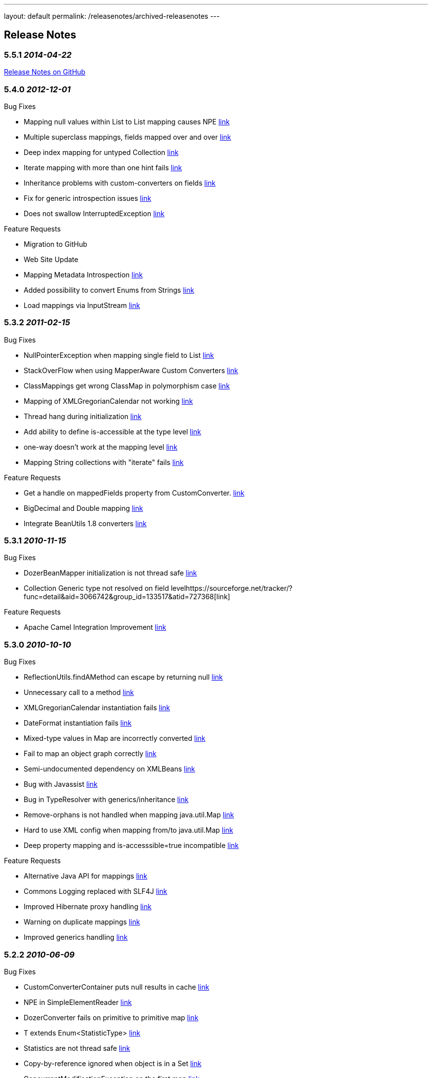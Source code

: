 ---
layout: default
permalink: /releasenotes/archived-releasenotes
---

== Release Notes
=== 5.5.1 _2014-04-22_
https://github.com/DozerMapper/dozer/issues?milestone=3&state=closed[Release
Notes on GitHub]

=== 5.4.0 _2012-12-01_
Bug Fixes

* Mapping null values within List to List mapping causes NPE
https://sourceforge.net/tracker/?func=detail&aid=3409577&group_id=133517&atid=727368[link]
* Multiple superclass mappings, fields mapped over and over
https://sourceforge.net/tracker/?func=detail&aid=3385226&group_id=133517&atid=727368[link]
* Deep index mapping for untyped Collection
https://sourceforge.net/tracker/?func=detail&aid=3200805&group_id=133517&atid=727368[link]
* Iterate mapping with more than one hint fails
https://sourceforge.net/tracker/?func=detail&aid=3008059&group_id=133517&atid=727368[link]
* Inheritance problems with custom-converters on fields
https://sourceforge.net/tracker/?func=detail&aid=1953410&group_id=133517&atid=727368[link]
* Fix for generic introspection issues
https://github.com/DozerMapper/dozer/pull/4[link]
* Does not swallow InterruptedException
https://github.com/DozerMapper/dozer/pull/17[link]

Feature Requests

* Migration to GitHub
* Web Site Update
* Mapping Metadata Introspection
https://sourceforge.net/tracker/?func=detail&aid=3420968&group_id=133517&atid=727371[link]
* Added possibility to convert Enums from Strings
https://github.com/DozerMapper/dozer/pull/14[link]
* Load mappings via InputStream
https://github.com/DozerMapper/dozer/pull/2[link]

=== 5.3.2 _2011-02-15_
Bug Fixes

* NullPointerException when mapping single field to List
https://sourceforge.net/tracker/?func=detail&aid=3157966&group_id=133517&atid=727368[link]
* StackOverFlow when using MapperAware Custom Converters
https://sourceforge.net/tracker/?func=detail&aid=3151273&group_id=133517&atid=727368[link]
* ClassMappings get wrong ClassMap in polymorphism case
https://sourceforge.net/tracker/?func=detail&aid=3136650&group_id=133517&atid=727368[link]
* Mapping of XMLGregorianCalendar not working
https://sourceforge.net/tracker/?func=detail&aid=3134335&group_id=133517&atid=727368[link]
* Thread hang during initialization
https://sourceforge.net/tracker/?func=detail&aid=3134120&group_id=133517&atid=727368[link]
* Add ability to define is-accessible at the type level
https://sourceforge.net/tracker/?func=detail&aid=3124339&group_id=133517&atid=727368[link]
* one-way doesn't work at the mapping level
https://sourceforge.net/tracker/?func=detail&aid=3097462&group_id=133517&atid=727368[link]
* Mapping String collections with "iterate" fails
https://sourceforge.net/tracker/?func=detail&aid=2856035&group_id=133517&atid=727368[link]

Feature Requests

* Get a handle on mappedFields property from CustomConverter.
https://sourceforge.net/tracker/?func=detail&aid=3017589&group_id=133517&atid=727371[link]
* BigDecimal and Double mapping
https://sourceforge.net/tracker/?func=detail&aid=2848458&group_id=133517&atid=727371[link]
* Integrate BeanUtils 1.8 converters
https://sourceforge.net/tracker/?func=detail&aid=2476388&group_id=133517&atid=727371[link]

=== 5.3.1 _2010-11-15_
Bug Fixes

* DozerBeanMapper initialization is not thread safe
https://sourceforge.net/tracker/?func=detail&aid=3102050&group_id=133517&atid=727368[link]
* Collection Generic type not resolved on field
levelhttps://sourceforge.net/tracker/?func=detail&aid=3066742&group_id=133517&atid=727368[link]

Feature Requests

* Apache Camel Integration Improvement
https://sourceforge.net/tracker/?func=detail&aid=3022810&group_id=133517&atid=727371[link]

=== 5.3.0 _2010-10-10_
Bug Fixes

* ReflectionUtils.findAMethod can escape by returning null
https://sourceforge.net/tracker/?func=detail&aid=3084022&group_id=133517&atid=727368[link]
* Unnecessary call to a method
https://sourceforge.net/tracker/?func=detail&aid=3061167&group_id=133517&atid=727368[link]
* XMLGregorianCalendar instantiation fails
https://sourceforge.net/tracker/?func=detail&aid=3058383&group_id=133517&atid=727368[link]
* DateFormat instantiation fails
https://sourceforge.net/tracker/?func=detail&aid=3058382&group_id=133517&atid=727368[link]
* Mixed-type values in Map are incorrectly converted
https://sourceforge.net/tracker/?func=detail&aid=3057599&group_id=133517&atid=727368[link]
* Fail to map an object graph correctly
https://sourceforge.net/tracker/?func=detail&aid=3034762&group_id=133517&atid=727368[link]
* Semi-undocumented dependency on XMLBeans
https://sourceforge.net/tracker/?func=detail&aid=3023846&group_id=133517&atid=727368[link]
* Bug with Javassist
https://sourceforge.net/tracker/?func=detail&aid=2927310&group_id=133517&atid=727368[link]
* Bug in TypeResolver with generics/inheritance
https://sourceforge.net/tracker/?func=detail&aid=2919659&group_id=133517&atid=727368[link]
* Remove-orphans is not handled when mapping java.util.Map
https://sourceforge.net/tracker/?func=detail&aid=2788366&group_id=133517&atid=727368[link]
* Hard to use XML config when mapping from/to java.util.Map
https://sourceforge.net/tracker/?func=detail&aid=2725143&group_id=133517&atid=727368[link]
* Deep property mapping and is-accesssible=true incompatible
https://sourceforge.net/tracker/?func=detail&aid=1824642&group_id=133517&atid=727368[link]

Feature Requests

* Alternative Java API for mappings
https://sourceforge.net/tracker/?func=detail&aid=2346187&group_id=133517&atid=727371[link]
* Commons Logging replaced with SLF4J
https://sourceforge.net/tracker/?func=detail&aid=2986747&group_id=133517&atid=727371[link]
* Improved Hibernate proxy handling
https://sourceforge.net/tracker/?func=detail&aid=2993122&group_id=133517&atid=727370[link]
* Warning on duplicate mappings
https://sourceforge.net/tracker/?func=detail&aid=2931921&group_id=133517&atid=727371[link]
* Improved generics handling
https://sourceforge.net/tracker/?func=detail&aid=3065767&group_id=133517&atid=727371[link]

=== 5.2.2 _2010-06-09_
Bug Fixes

* CustomConverterContainer puts null results in cache
https://sourceforge.net/tracker/?func=detail&aid=3007936&group_id=133517&atid=727368[link]
* NPE in SimpleElementReader
https://sourceforge.net/tracker/?func=detail&aid=2999293&group_id=133517&atid=727368[link]
* DozerConverter fails on primitive to primitive map
https://sourceforge.net/tracker/?func=detail&aid=2990408&group_id=133517&atid=727368[link]
* T extends Enum<StatisticType>
https://sourceforge.net/tracker/?func=detail&aid=2988471&group_id=133517&atid=727368[link]
* Statistics are not thread safe
https://sourceforge.net/tracker/?func=detail&aid=2988467&group_id=133517&atid=727368[link]
* Copy-by-reference ignored when object is in a Set
https://sourceforge.net/tracker/?func=detail&aid=2967290&group_id=133517&atid=727368[link]
* ConcurrentModificationException on the first map
https://sourceforge.net/tracker/?func=detail&aid=2928288&group_id=133517&atid=727368[link]
* Mapping primitive List -> primitive array does not work
https://sourceforge.net/tracker/?func=detail&aid=2721816&group_id=133517&atid=727368[link]

Feature Requests

* Allow static createMethod on any class
https://sourceforge.net/tracker/?func=detail&aid=3006592&group_id=133517&atid=727371[link]
* Improve debug logging
https://sourceforge.net/tracker/?func=detail&aid=2999898&group_id=133517&atid=727371[link]

=== 5.2.1 _2010-04-28_
Bug Fixes

* Forgotten Custom Converter Parameter in Map-backed Mappings
https://sourceforge.net/tracker/?func=detail&aid=2877098&group_id=133517&atid=727368[link]
* DozerConverter does not Check for Runtime Types Properly
https://sourceforge.net/tracker/?func=detail&aid=2919389&group_id=133517&atid=727368[link]
* Support for XMLGregorianCalendar
https://sourceforge.net/tracker/?func=detail&aid=2954264&group_id=133517&atid=727368[link]
* Support of Map implementations other than HashMap
https://sourceforge.net/tracker/?func=detail&aid=2968415&group_id=133517&atid=727368[link]

Feature Requests

* Dozer OSGi Bundle
https://sourceforge.net/tracker/?func=detail&aid=2940487&group_id=133517&atid=727370[link]
* Expression Language Support (javax.el)
https://sourceforge.net/tracker/?func=detail&aid=2986748&group_id=133517&atid=727371[link]
* Drop Dependency on Apache Commons Collections
https://sourceforge.net/tracker/?func=detail&aid=2983057&group_id=133517&atid=727371[link]

=== 5.2.0 _2010-01-24_
Bug Fixes

* Failing Top Level Mapping (this -> this)
http://sourceforge.net/tracker/?func=detail&aid=2932928&group_id=133517&atid=727368[link]
* NPE on Missing Getter
http://sourceforge.net/tracker/?func=detail&aid=2910273&group_id=133517&atid=727368[link]
* Exception Message Imrovement
http://sourceforge.net/tracker/?func=detail&aid=2890589&group_id=133517&atid=727368[link]
* Iterate Mapping does not Check Previously Mapped Objects
http://sourceforge.net/tracker/?func=detail&aid=2887597&group_id=133517&atid=727368[link]
* Stack Overflow on Recursive Object Graphs
http://sourceforge.net/tracker/?func=detail&aid=2887595&group_id=133517&atid=727368[link]
* Race Condition in Statistics Area
http://sourceforge.net/tracker/?func=detail&aid=2883609&group_id=133517&atid=727368[link]
* Date to Calendar Convertation
http://sourceforge.net/tracker/?func=detail&aid=2855016&group_id=133517&atid=727368[link]
* Stored References to Generated Classes
http://sourceforge.net/tracker/?func=detail&aid=2848457&group_id=133517&atid=727368[link]
* Fail on null Value in Set
http://sourceforge.net/tracker/?func=detail&aid=2840191&group_id=133517&atid=727368[link]
* Exception on Mapping of XMLGregorianCalendar
http://sourceforge.net/tracker/?func=detail&aid=2826468&group_id=133517&atid=727368[link]
* Non-Standard getter/setter names and deep-mapping issue
http://sourceforge.net/tracker/?func=detail&aid=2786647&group_id=133517&atid=727368[link]
* Fix for null Element in Array
http://sourceforge.net/tracker/?func=detail&aid=2488735&group_id=133517&atid=727368[link]

Feature Requests

* Support for Spring Resources
http://sourceforge.net/tracker/index.php?func=detail&aid=2537358&group_id=133517&atid=727371[link]
* Support for Collections without Setters
http://sourceforge.net/tracker/index.php?func=detail&aid=2812002&group_id=133517&atid=727371[link]
* Custom Converter with Injected Mapper
http://sourceforge.net/tracker/index.php?func=detail&aid=2831863&group_id=133517&atid=727371[link]

=== 5.1 _2009-08-25_
Bug Fixes

* JAXBBeanFactory can not create bean for nested type
http://sourceforge.net/tracker/?func=detail&aid=1661389&group_id=133517&atid=727368[link]
* Mapping definition of super interface is ignored
http://sourceforge.net/tracker/?func=detail&aid=2556896&group_id=133517&atid=727368[link]
* Inheritance mapping with proxy object
http://sourceforge.net/tracker/?func=detail&aid=2819255&group_id=133517&atid=727368[link]
* Processing Map with Null entry fails
http://sourceforge.net/tracker/?func=detail&aid=2800476&group_id=133517&atid=727368[link]
* Date Format is not used for collection elements
http://sourceforge.net/tracker/?func=detail&aid=2793919&group_id=133517&atid=727368[link]
* Memory Leak on Web Container reload when using JMX Beans
http://sourceforge.net/tracker/?func=detail&aid=2780613&group_id=133517&atid=727368[link]
* Hints does not work for inherited classes
http://sourceforge.net/tracker/?func=detail&aid=2714863&group_id=133517&atid=727368[link]
* Null values are not copied to destination Map
http://sourceforge.net/tracker/?func=detail&aid=2569088&group_id=133517&atid=727368[link]
* Map with List entries is mapped incorrectly
http://sourceforge.net/tracker/?func=detail&aid=2724920&group_id=133517&atid=727368[link]
* NPE when missing one of the class names in mapping definition
http://sourceforge.net/tracker/?func=detail&aid=2750813&group_id=133517&atid=727368[link]

Feature Requests

* Support for Generic return types
http://sourceforge.net/tracker/index.php?func=detail&aid=2667908&group_id=133517&atid=727371[link]
* Generics in Custom Converter API
http://sourceforge.net/tracker/index.php?func=detail&aid=2569541&group_id=133517&atid=727371[link]
* Support for custom proxy resolver
http://sourceforge.net/tracker/index.php?func=detail&aid=2624921&group_id=133517&atid=727371[link]
* Support for custom class loaders
http://sourceforge.net/tracker/?func=detail&aid=2792720&group_id=133517&atid=727368[link]

=== 5.0 _2009-03-03_
Migration Guide

[cols=",,",options="header",]
|=======================================================================
|Change Description |New - Dozer 5.0 |Old - Dozer 4.4.1
|Increased minimum JDK requirements |Requires JDK 1.5+ |Required JDK
1.4+

|Repackaged Dozer classes |org.dozer |net.sf.dozer.util.mapping

|Maven group id |net.sf.dozer |net.sf.dozer

|Added Generics to public api |A dest = mapper.map(b, A.class) |A dest =
(A) mapper.map(b, A.class)

|Switched to XSD instead of DTD |beanmapping.xsd |dozerbeanmapping.dtd

|Renamed some public Interfaces |BeanFactory |BeanFactoryIF

| |CustomFieldMapper |CustomFieldMapperIF

| |Mapper |MapperIF

|Repackaged some public Interfaces |org.dozer.CustomConverter
|net.sf.dozer.util.mapping.converters.CustomConverter

| |org.dozer.ConfigurableCustomConverter
|net.sf.dozer.util.mapping.converters.ConfigurableCustomConverter

| |org.dozer.DozerEventListener
|net.sf.dozer.util.mapping.event.DozerEventListener

|Upgraded 3rd party dependencies |commons-collections 3.2.1
|commons-collections 3.1

| |commons-beanutils 1.8.0 |commons-beanutils 1.7.0

| |commons-lang 2.4 |commons-lang 2.2

| |commons-logging 1.1.1 |commons-logging 1.0.3

| |junit 4.5 |junit 3.8
|=======================================================================

 +

Bug Fixes and Patches

* DozerResolver should resolve the DTD using class classLoader
http://sourceforge.net/tracker/index.php?func=detail&aid=2605660&group_id=133517&atid=727368[link]
* Inheritance + Map-Id
http://sourceforge.net/tracker/index.php?func=detail&aid=2589532&group_id=133517&atid=727368[link]
* Exclude test classes from the dist jar
http://sourceforge.net/tracker/index.php?func=detail&aid=2587665&group_id=133517&atid=727368[link]
* Timestamp mapping broken
http://sourceforge.net/tracker/index.php?func=detail&aid=2545113&group_id=133517&atid=727368[link]
* Map method lookup
http://sourceforge.net/tracker/index.php?func=detail&aid=2542694&group_id=133517&atid=727368[link]
* DozerBeanMapper doesn't resolve graphs properly
http://sourceforge.net/tracker/index.php?func=detail&aid=1920762&group_id=133517&atid=727368[link]
* Bug using MapIds
http://sourceforge.net/tracker/index.php?func=detail&aid=2592492&group_id=133517&atid=727370[link]
* Bug with MapIds using Hints
http://sourceforge.net/tracker/index.php?func=detail&aid=2592785&group_id=133517&atid=727370[link]

Feature Requests

* Change maven group id
http://sourceforge.net/tracker/index.php?func=detail&aid=2476391&group_id=133517&atid=727371[link]
* Repackage dozer classes
http://sourceforge.net/tracker/index.php?func=detail&aid=2398325&group_id=133517&atid=727371[link]
* Add Generics to public Mapper interface
http://sourceforge.net/tracker/index.php?func=detail&aid=2629164&group_id=133517&atid=727371[link]
* Upgrade to JUnit 4
http://sourceforge.net/tracker/index.php?func=detail&aid=2432382&group_id=133517&atid=727371[link]
* Upgrade 3rd party dependencies
http://sourceforge.net/tracker/index.php?func=detail&aid=2423000&group_id=133517&atid=727371[link]
* Switch to XSD instead of DTD
http://sourceforge.net/tracker/index.php?func=detail&aid=2207505&group_id=133517&atid=727371[link]
* Migrate to JDK 5
http://sourceforge.net/tracker/index.php?func=detail&aid=2338450&group_id=133517&atid=727371[link]
* Rename some public interfaces
http://sourceforge.net/tracker/index.php?func=detail&aid=2629165&group_id=133517&atid=727371[link]

=== 4.4.1 _2009-01-31_
Bug Fixes

* Using ContextClassLoader to load classes
http://sourceforge.net/tracker/index.php?func=detail&aid=2487499&group_id=133517&atid=727368[link]

=== 4.4 _2008-12-27_
Bug Fixes and Patches

* Global Configuration is Ignored
http://sourceforge.net/tracker/index.php?func=detail&aid=1982256&group_id=133517&atid=727368[link]
* Throw exception if more than one global configuration found
http://sourceforge.net/tracker/index.php?func=detail&aid=2398621&group_id=133517&atid=727368[link]
* Problem loading Dozer bean mapper from Spring
http://sourceforge.net/tracker/index.php?func=detail&aid=1921248&group_id=133517&atid=727368[link]
* Error in loading mapping files located in jar file
http://sourceforge.net/tracker/index.php?func=detail&aid=2130213&group_id=133517&atid=727368[link]
* NullPointerException
http://sourceforge.net/tracker/index.php?func=detail&aid=1828693&group_id=133517&atid=727368[link]
* Problem with Java 1.5 enum and inheritance
http://sourceforge.net/tracker/index.php?func=detail&aid=1806780&group_id=133517&atid=727368[link]
* Deep Index Custom Converter Problem
http://sourceforge.net/tracker/index.php?func=detail&aid=1845706&group_id=133517&atid=727368[link]
* Bug fix not indexed properties (List - Vector)
http://sourceforge.net/tracker/index.php?func=detail&aid=2218433&group_id=133517&atid=727370[link]
* Deep index patch
http://sourceforge.net/tracker/index.php?func=detail&aid=2061942&group_id=133517&atid=727370[link]
* Collection deep index issue
http://sourceforge.net/tracker/index.php?func=detail&aid=1803172&group_id=133517&atid=727368[link]
* Deep Mapping with custom setter method does not work when default
setter exists
http://sourceforge.net/tracker/index.php?func=detail&aid=2459076&group_id=133517&atid=727368[link]
* Improve an exception message
http://sourceforge.net/tracker/index.php?func=detail&aid=2458137&group_id=133517&atid=727368[link]

Feature Requests

* Reorganize test mapping and config files in src tree
http://sourceforge.net/tracker/index.php?func=detail&aid=2398049&group_id=133517&atid=727371[link]

=== 4.3 _2008-12-03_
Bug Fixes

* Class hierarchies are not mapped in descending order
http://sourceforge.net/tracker/index.php?func=detail&aid=2290928&group_id=133517&atid=727368[link]
* Map-backed properties are not copied using deep mapping
http://sourceforge.net/tracker/index.php?func=detail&aid=2133584&group_id=133517&atid=727368[link]
* Mapping with remove-orphans changes the mapped list order
http://sourceforge.net/tracker/index.php?func=detail&aid=2057899&group_id=133517&atid=727368[link]
* Mapping with remove-orphans should call remove() on the list
http://sourceforge.net/tracker/index.php?func=detail&aid=2048382&group_id=133517&atid=727368[link]
* Bug in ReflectionUtils.getInterfacePropertyDescriptors()
http://sourceforge.net/tracker/index.php?func=detail&aid=2013632&group_id=133517&atid=727368[link]
* Classloading approach is not recommended
http://sourceforge.net/tracker/index.php?func=detail&aid=1944959&group_id=133517&atid=727368[link]
* NullPointerException when mapping a map
http://sourceforge.net/tracker/index.php?func=detail&aid=1884714&group_id=133517&atid=727368[link]
* Subclasses are not recognized
http://sourceforge.net/tracker/index.php?func=detail&aid=1865945&group_id=133517&atid=727368[link]
* Mapping with parent-child relation does not work
http://sourceforge.net/tracker/index.php?func=detail&aid=1865775&group_id=133517&atid=727368[link]
* Missing destination read method throws NPE
http://sourceforge.net/tracker/index.php?func=detail&aid=2038701&group_id=133517&atid=727370[link]
* MappingProcessor does not use hints from DestHintContainer
http://sourceforge.net/tracker/index.php?func=detail&aid=1939196&group_id=133517&atid=727370[link]

Feature Requests

* Backport to commons-collections 3.0
http://sourceforge.net/tracker/index.php?func=detail&aid=2211532&group_id=133517&atid=727371[link]
* Mask in copy-by-reference
http://sourceforge.net/tracker/index.php?func=detail&aid=1708511&group_id=133517&atid=727371[link]
* Support for Javassist proxy objects
http://sourceforge.net/tracker/index.php?func=detail&aid=2020543&group_id=133517&atid=727370[link]
* Config parameter for Custom Converter
http://sourceforge.net/tracker/index.php?func=detail&aid=1933167&group_id=133517&atid=727371[link]
* Fix FindBugs issues
http://sourceforge.net/tracker/index.php?func=detail&aid=2187241&group_id=133517&atid=727371[link]
* Documentation update
http://sourceforge.net/tracker/index.php?func=detail&aid=1968841&group_id=133517&atid=727371[link]

=== 4.2.1 _2008-06-22_
Bug Fixes

* stop-on-errors bug
http://sourceforge.net/tracker/index.php?func=detail&aid=1953945&group_id=133517&atid=727368[1953945]

=== 4.2 _2007-12-16_
Bug Fixes

* Update spring custom converter documentation
http://sourceforge.net/tracker/index.php?func=detail&aid=1841449&group_id=133517&atid=727368[1841449]
* Trim Strings issue with data type conversion
http://sourceforge.net/tracker/index.php?func=detail&aid=1841448&group_id=133517&atid=727368[1841448]
* Orphans not removed from Sets
http://sourceforge.net/tracker/index.php?func=detail&aid=1822421&group_id=133517&atid=727368[1822421]
* TimeZone not copied when mapping Calendar
http://sourceforge.net/tracker/index.php?func=detail&aid=1815199&group_id=133517&atid=727368[1815199]
* Problem when getters and setters are on different interfaces
http://sourceforge.net/tracker/index.php?func=detail&aid=1814758&group_id=133517&atid=727368[1814758]
* Unexpected exception in LogMsgFactory
http://sourceforge.net/tracker/index.php?func=detail&aid=1797808&group_id=133517&atid=727368[1797808]
* Map-backed mapping with map-id
http://sourceforge.net/tracker/index.php?func=detail&aid=1796344&group_id=133517&atid=727368[1796344]
* Custom converter called on null source field
http://sourceforge.net/tracker/index.php?func=detail&aid=1792048&group_id=133517&atid=727368[1792048]
* Patch for determining source field type
http://sourceforge.net/tracker/index.php?func=detail&aid=1823435&group_id=133517&atid=727370[1823435]

=== 4.1 _2007-09-22_
Bug Fixes

* Inheritance issue(s) with proxied data objects
http://sourceforge.net/tracker/index.php?func=detail&aid=1777357&group_id=133517&atid=727368[1777357]
* Array mapping with XMLBeans throws NoSuchMehtod exception
http://sourceforge.net/tracker/index.php?func=detail&aid=1773425&group_id=133517&atid=727368[1773425]
* Mapping Started Event Not firing on mapping
http://sourceforge.net/tracker/index.php?func=detail&aid=1768660&group_id=133517&atid=727368[1768660]
* Inheritance mapping not working correctly - Part Deux
http://sourceforge.net/tracker/index.php?func=detail&aid=1757573&group_id=133517&atid=727368[1757573]
* Test Cases section not diplaying correctly in web site docs
http://sourceforge.net/tracker/index.php?func=detail&aid=1657562&group_id=133517&atid=727368[1657562]

Feature Requests

* Update inheritance mapping doc's
http://sourceforge.net/tracker/index.php?func=detail&aid=1778316&group_id=133517&atid=727371[1778316]
* Repackage functional/e2e tests
http://sourceforge.net/tracker/index.php?func=detail&aid=1777076&group_id=133517&atid=727371[1777076]
* Using multiple instances of CustomConverter
http://sourceforge.net/tracker/index.php?func=detail&aid=1770440&group_id=133517&atid=727371[1770440]
* Dozer vs. XmlBeans generated primitive types
http://sourceforge.net/tracker/index.php?func=detail&aid=1764916&group_id=133517&atid=727371[1764916]
* DozerEvent - sourceObject always null.
http://sourceforge.net/tracker/index.php?func=detail&aid=1762642&group_id=133517&atid=727371[1762642]
* Path to ResourceLoader to accept any URL
http://sourceforge.net/tracker/index.php?func=detail&aid=1757321&group_id=133517&atid=727371[1757321]
* Run existing tests in both unproxied and cglib proxied mode
http://sourceforge.net/tracker/index.php?func=detail&aid=1756584&group_id=133517&atid=727371[1756584]
* Removal of orphans in destination collection
http://sourceforge.net/tracker/index.php?func=detail&aid=1755838&group_id=133517&atid=727371[1755838]
* Allow global configuration of relationship-type
http://sourceforge.net/tracker/index.php?func=detail&aid=1750158&group_id=133517&atid=727371[1750158]

=== 4.0 _2007-07-15_
Bug Fixes

* Field custom converter bug with Map data types
http://sourceforge.net/tracker/index.php?func=detail&aid=1749982&group_id=133517&atid=727368[1749982]
* Prob w/ map-get-method and date-format
http://sourceforge.net/tracker/index.php?func=detail&aid=1733793&group_id=133517&atid=727368[1733793]
* Global custom converters missing in default ClassMap
http://sourceforge.net/tracker/index.php?func=detail&aid=1728385&group_id=133517&atid=727368[1728385]
* Copy Reference mapping instructions ignored for subclasses
http://sourceforge.net/tracker/index.php?func=detail&aid=1728159&group_id=133517&atid=727368[1728159]
* mvn eclipse:eclipse does not get all dependencies
http://sourceforge.net/tracker/index.php?func=detail&aid=1727717&group_id=133517&atid=727368[1727717]
* Prob w/ map-get-method and CustomConverter
http://sourceforge.net/tracker/index.php?func=detail&aid=1724104&group_id=133517&atid=727368[1724104]

Feature Requests

* Misc code cleanup and refactoring
http://sourceforge.net/tracker/index.php?func=detail&aid=1754179&group_id=133517&atid=727371[1754179]
* Refactor/Clean Up Dest Bean Creator
http://sourceforge.net/tracker/index.php?func=detail&aid=1752379&group_id=133517&atid=727371[1752379]
* Mapping deep level field in Indexed structure
http://sourceforge.net/tracker/index.php?func=detail&aid=1752329&group_id=133517&atid=727371[1752329]
* Add map-id to field mapping debug output
http://sourceforge.net/tracker/index.php?func=detail&aid=1750157&group_id=133517&atid=727371[1750157]
* Push mapping value hierarchy down to ClassMap and FieldMap
http://sourceforge.net/tracker/index.php?func=detail&aid=1749805&group_id=133517&atid=727371[1749805]
* Add bidirectional relationship between FieldMap and ClassMap
http://sourceforge.net/tracker/index.php?func=detail&aid=1749804&group_id=133517&atid=727371[1749804]
* Don't expose DozerField and DozerClass objects
http://sourceforge.net/tracker/index.php?func=detail&aid=1749802&group_id=133517&atid=727371[1749802]
* Remove *PRIME* feature from the docs
http://sourceforge.net/tracker/index.php?func=detail&aid=1736864&group_id=133517&atid=727371[1736864]
* Major refactor of Map backed properties
http://sourceforge.net/tracker/index.php?func=detail&aid=1734665&group_id=133517&atid=727371[1734665]
* Repackage ClassMap.java
http://sourceforge.net/tracker/index.php?func=detail&aid=1734228&group_id=133517&atid=727371[1734228]
* Load classes consistently
http://sourceforge.net/tracker/index.php?func=detail&aid=1734163&group_id=133517&atid=727371[1734163]
* Cleanup of internal exception handling
http://sourceforge.net/tracker/index.php?func=detail&aid=1734161&group_id=133517&atid=727371[1734161]
* Add config support for auto trimming of strings
http://sourceforge.net/tracker/index.php?func=detail&aid=1707034&group_id=133517&atid=727371[1707034]
* Mapping deep level field in Indexed structure
http://sourceforge.net/tracker/index.php?func=detail&aid=1473800&group_id=133517&atid=727371[1473800]

=== 3.4 _2007-05-19_
Bug Fixes

* Incorrectly recognizing JDK 6.0
http://sourceforge.net/tracker/index.php?func=detail&aid=1717547&group_id=133517&atid=727368[1717547]
* Null pointer on MappingProcessor at Line 282
http://sourceforge.net/tracker/index.php?func=detail&aid=1717318&group_id=133517&atid=727368[1717318]
* Change the way we determine JDK Version
http://sourceforge.net/tracker/index.php?func=detail&aid=1715819&group_id=133517&atid=727368[1715819]
* Lost and Duplicated Objects
http://sourceforge.net/tracker/index.php?func=detail&aid=1715496&group_id=133517&atid=727368[1715496]
* Fix Map VO with no custom mappings
http://sourceforge.net/tracker/index.php?func=detail&aid=1713550&group_id=133517&atid=727368[1713550]
* Propagate exceptions while parsing allowed-exceptions xml
http://sourceforge.net/tracker/index.php?func=detail&aid=1713242&group_id=133517&atid=727368[1713242]
* NPE when Date String when no date format specified
http://sourceforge.net/tracker/index.php?func=detail&aid=1711580&group_id=133517&atid=727368[1711580]
* inappropriate subclass mappings applied
http://sourceforge.net/tracker/index.php?func=detail&aid=1674199&group_id=133517&atid=727368[1674199]
* Inheritance mapping not working correctly
http://sourceforge.net/tracker/index.php?func=detail&aid=1486105&group_id=133517&atid=727368[1486105]
* bidirectionnal mapping with sets subclasses
http://sourceforge.net/tracker/index.php?func=detail&aid=1664984&group_id=133517&atid=727368[1664984]

Feature Requests

* Change util classes to static
http://sourceforge.net/tracker/index.php?func=detail&aid=1713604&group_id=133517&atid=727371[1713604]
* Add PMD and Findbugs reports
http://sourceforge.net/tracker/index.php?func=detail&aid=1712886&group_id=133517&atid=727371[1712886]
* Remove NotFoundException and DozerRuntimeExceptions
http://sourceforge.net/tracker/index.php?func=detail&aid=1712513&group_id=133517&atid=727371[1712513]
* Add class level javadoc for classes missing it
http://sourceforge.net/tracker/index.php?func=detail&aid=1696636&group_id=133517&atid=727371[1696636]

=== 3.3.1 _2007-04-28_
Bug Fixes

* Remove Spring runtime dependency. Revert back to using Apache Commons
to get Property Descriptors
http://sourceforge.net/tracker/index.php?func=detail&aid=1709117&group_id=133517&atid=727368[1709117]

=== 3.3 _2007-04-26_
Bug Fixes

* Throw exception if map-id cannot be resolved
http://sourceforge.net/tracker/index.php?func=detail&aid=1706291&group_id=133517&atid=727368[1706291]
* When adding default field mappings, skip getter's w/params
http://sourceforge.net/tracker/index.php?func=detail&aid=1705525&group_id=133517&atid=727368[1705525]
* When discovering default field mappings require corresponding get/set
method
http://sourceforge.net/tracker/index.php?func=detail&aid=1704085&group_id=133517&atid=727368[1704085]
* Global Bean Factory not applied to default mappings
http://sourceforge.net/tracker/index.php?func=detail&aid=1700448&group_id=133517&atid=727368[1700448]
* Non-Cumulative mapping issues
http://sourceforge.net/tracker/index.php?func=detail&aid=1698069&group_id=133517&atid=727368[1698069]

Feature Requests

* Use Spring's BeanUtils.getPropDescriptors() instead of jakarta
http://sourceforge.net/tracker/index.php?func=detail&aid=1707014&group_id=133517&atid=727371[1707014]
* When auto registering mbeans check if mbean is already reg'd
http://sourceforge.net/tracker/index.php?func=detail&aid=1697294&group_id=133517&atid=727371[1697294]
* Recursive object mapping not working with interfaces
http://sourceforge.net/tracker/index.php?func=detail&aid=1658168&group_id=133517&atid=727371[1658168]
* Improve collection handling, esp. non-cumulative mapping
http://sourceforge.net/tracker/index.php?func=detail&aid=1482749&group_id=133517&atid=727371[1482749]

=== 3.2.1 _2007-04-08_
Feature Requests

* Boolean to number auto conversion
http://sourceforge.net/tracker/index.php?func=detail&aid=1695408&group_id=133517&atid=727371[1695408]
* Added statistics for custom converter mappings
http://sourceforge.net/tracker/index.php?func=detail&aid=1695380&group_id=133517&atid=727371[1695380]
* Small performance improvement for jdk1.5 users
http://sourceforge.net/tracker/index.php?func=detail&aid=1694734&group_id=133517&atid=727371[1694734]

=== 3.2 _2007-04-03_
Bug Fixes

* 3.1 Release not backwards compatible with JDK 1.3
http://sourceforge.net/tracker/index.php?func=detail&aid=1692620&group_id=133517&atid=727368[1692620]
* Destination Value always null in CustomConverter
http://sourceforge.net/tracker/index.php?func=detail&aid=1679996&group_id=133517&atid=727368[1679996]
* Indexed Mapping broke when is-accessible is true
http://sourceforge.net/tracker/index.php?func=detail&aid=1673152&group_id=133517&atid=727368[1673152]
* Allowed Exceptions not working for default mappings
http://sourceforge.net/tracker/index.php?func=detail&aid=1658569&group_id=133517&atid=727368[1658569]
* Remove is-accessible option from configuration and mapping sections in
the DTD
http://sourceforge.net/tracker/index.php?func=detail&aid=1692603&group_id=133517&atid=727368[1692603]
* Set mapping problem when field starts in upper case in mapping xml
file
http://sourceforge.net/tracker/index.php?func=detail&aid=1549738&group_id=133517&atid=727368[1549738]

Feature Requests

* Auto register Dozer JMX MBeans with the platform mbean server
http://sourceforge.net/tracker/index.php?func=detail&aid=1690327&group_id=133517&atid=727371[1690327]
* Private constructor support when creating new instances of data
objects
http://sourceforge.net/tracker/index.php?func=detail&aid=1690298&group_id=133517&atid=727371[1690298]
* Create quick reference page for mapping xml options
http://sourceforge.net/tracker/index.php?func=detail&aid=1657611&group_id=133517&atid=727371[1657611]
* Set/get method for last field in deep-chaing
http://sourceforge.net/tracker/index.php?func=detail&aid=1456486&group_id=133517&atid=727371[1456486]
* Add documentation for existing custom converter support of Array types
http://sourceforge.net/tracker/index.php?func=detail&aid=1691021&group_id=133517&atid=727371[1691021]

=== 3.1 _2007-03-25_
Patches

* Bi-direction is-accessible
http://sourceforge.net/tracker/index.php?func=detail&aid=1664865&group_id=133517&atid=727370[1664865]

Bug Fixes

* Dramatic Performance Degradation with Interfaces
http://sourceforge.net/tracker/index.php?func=detail&aid=1684237&group_id=133517&atid=727368[1684237]

Feature Requests

* Transparent Java 5 enums support
http://sourceforge.net/tracker/index.php?func=detail&aid=1685083&group_id=133517&atid=727371[1685083]
* Move dozer to subversion
http://sourceforge.net/tracker/index.php?func=detail&aid=1684934&group_id=133517&atid=727371[1684934]
* Maven 2 Repo
http://sourceforge.net/tracker/index.php?func=detail&aid=1677946&group_id=133517&atid=727371[1677946]
* Resolve collection hints from Java 5 generic type information
http://sourceforge.net/tracker/index.php?func=detail&aid=1677376&group_id=133517&atid=727371[1677376]

=== 3.0 _2007-02-08_
Bug Fixes

* Fixed custom converter cache
http://sourceforge.net/tracker/index.php?func=detail&aid=1644966%20&group_id=133517&atid=727368[1644966]
* Fixed wildcard mapping not working with interface inheritance
http://sourceforge.net/tracker/index.php?func=detail&aid=1636354&group_id=133517&atid=727368[1636354]
* Fixed inherited setters not found with interface inheritances
http://sourceforge.net/tracker/index.php?func=detail&aid=1637106&group_id=133517&atid=727368[1637106]
* Fixed mapping from object to array
http://sourceforge.net/tracker/index.php?func=detail&aid=1616229&group_id=133517&atid=727368[1616229]
* Fixed ClassMapFinder does not find ClassMap for interfaces
http://sourceforge.net/tracker/index.php?func=detail&aid=1615377&group_id=133517&atid=727368[1615377]
* Added Spring FactoryBean
http://sourceforge.net/tracker/index.php?func=detail&aid=1613791&group_id=133517&atid=727368[1613791]
* Fixed is-accessible problem with abstract super classes
http://sourceforge.net/tracker/index.php?func=detail&aid=1599457&group_id=133517&atid=727368[1599457]
* Fixed ClassMap not found for interface mapping
http://sourceforge.net/tracker/index.php?func=detail&aid=1554793&group_id=133517&atid=727368[1554793]
* Fixed issue with custom converters not being invoked for null values
http://sourceforge.net/tracker/index.php?func=detail&aid=1563795&group_id=133517&atid=727368[1563795]

Feature Requests

* Upgrade build infrastructure to Maven2
http://sourceforge.net/tracker/index.php?func=detail&aid=1651498&group_id=133517&atid=727371[1651498]
* Removed dependency on log4j
http://sourceforge.net/tracker/index.php?func=detail&aid=1644537&group_id=133517&atid=727371[1644537]
* Misc performance improvements
http://sourceforge.net/tracker/index.php?func=detail&aid=1645687&group_id=133517&atid=727371[1645687]
* Cleaned up indexed logic and custom converter logic
http://sourceforge.net/tracker/index.php?func=detail&aid=1620589&group_id=133517&atid=727371[1620589]
* Prevent infinite loop for bi-directional data object relationships
http://sourceforge.net/tracker/index.php?func=detail&aid=1596766&group_id=133517&atid=727371[1596766]
* Added support for custom converters at field level
http://sourceforge.net/tracker/index.php?func=detail&aid=1476780&group_id=133517&atid=727371[1476780]
* Modified custom converting matching logic
http://sourceforge.net/tracker/index.php?func=detail&aid=1481357&group_id=133517&atid=727371[1481357]
* Added support for custom field mappers
http://sourceforge.net/tracker/index.php?func=detail&aid=1654784&group_id=133517&atid=727371[1654784]

=== 2.4 _2006-10-14_
Bug Fixes

* Added ability to load custom mapping files from outside of classpath
http://sourceforge.net/tracker/index.php?func=detail&aid=1563130&group_id=133517&atid=727368[1563130]
* Runtime exceptions no longer wrapped in MappingException
http://sourceforge.net/tracker/index.php?func=detail&aid=1561837&group_id=133517&atid=727368[1561837]
* Fixed primitive array to List mapping issue
http://sourceforge.net/tracker/index.php?func=detail&aid=1561184&group_id=133517&atid=727368[1561184]
* Fixed ConcurrentModificationException
http://sourceforge.net/tracker/index.php?func=detail&aid=1550275&group_id=133517&atid=727368[1550275]
* Fixed Proxy/Hibernate Lazy Init Object Issues
http://sourceforge.net/tracker/index.php?func=detail&aid=1572949&group_id=133517&atid=727368[1572949]

Feature Requests

* Request for passing up RuntimeException when stop on error is set to
false
http://sourceforge.net/tracker/index.php?func=detail&aid=1513128&group_id=133517&atid=727371[1513128]
* Request for JAXB object factory
http://sourceforge.net/tracker/index.php?func=detail&aid=1572996&group_id=133517&atid=727371[1572996]
* Request for allowing alternate declaration of mapping files
http://sourceforge.net/tracker/index.php?func=detail&aid=1480372&group_id=133517&atid=727371[1480372]
* Request for proper null conversion for "proxy" mappings
http://sourceforge.net/tracker/index.php?func=detail&aid=1471808&group_id=133517&atid=727371[1471808]
* Request for Mapping deep level field in Indexed structure
http://sourceforge.net/tracker/index.php?func=detail&aid=1473800&group_id=133517&atid=727371[1473800]

=== 2.3 _2006-09-01_
Bug Fixes

* Fixed String to indexed Set using a destination hint
http://sourceforge.net/tracker/index.php?func=detail&aid=1543202&group_id=133517&atid=727368[1543202]
* Fixed duplicate map-id's found
http://sourceforge.net/tracker/index.php?func=detail&aid=1539461&group_id=133517&atid=727368[1539461]
* Fixed unable to map SortedSet subinterface
http://sourceforge.net/tracker/index.php?func=detail&aid=1538441&group_id=133517&atid=727368[1538441]
* Fixed source property desciptor caching
http://sourceforge.net/tracker/index.php?func=detail&aid=1537668&group_id=133517&atid=727368[1537668]
* Fixed isAccessible not being able to find private fields
http://sourceforge.net/tracker/index.php?func=detail&aid=1503670&group_id=133517&atid=727368[1503670]
* Fixed index mapping with Set
http://sourceforge.net/tracker/index.php?func=detail&aid=1480666&group_id=133517&atid=727368[1480666]
* Attempted to fix ConcurrentModificationException
http://sourceforge.net/tracker/index.php?func=detail&aid=1550275&group_id=133517&atid=727368[1550275]

Feature Requests

* Request for new logging category for startup/init information
http://sourceforge.net/tracker/index.php?func=detail&aid=1475235&group_id=133517&atid=727371[1475235]
* Request for bypass of set dest value when the dest value already
equals src value
http://sourceforge.net/tracker/index.php?func=detail&aid=1481427&group_id=133517&atid=727371[1481427]
* Request to use static map of threadsafe primitive + wrapper converters
http://sourceforge.net/tracker/index.php?func=detail&aid=1481500&group_id=133517&atid=727371[1481500]
* Request to make DozerBeanMapper.getMappingProcessor() protected
http://sourceforge.net/tracker/index.php?func=detail&aid=1470425&group_id=133517&atid=727371[1470425]
* Request for improve testability/readability of the code base
http://sourceforge.net/tracker/index.php?func=detail&aid=1543302&group_id=133517&atid=727371[1543302]
* Request to remove SourceField, DestinationField classes
http://sourceforge.net/tracker/index.php?func=detail&aid=1480804&group_id=133517&atid=727371[1480804]
* Request to remove SrcClass, DestClass, SrcHint, DestHint, and Hydrate
classes
http://sourceforge.net/tracker/index.php?func=detail&aid=1539455&group_id=133517&atid=727371[1539455]
* Request to move duplicate assemble key logic to common place
http://sourceforge.net/tracker/index.php?func=detail&aid=1481505&group_id=133517&atid=727371[1481505]
* Request to add more unit testing around JMX controller classes
http://sourceforge.net/tracker/index.php?func=detail&aid=1481538&group_id=133517&atid=727371[1481538]
* Request to make map-id more intuitive from a coding perspective
http://sourceforge.net/tracker/index.php?func=detail&aid=1484397&group_id=133517&atid=727371[1484397]
* Request to clean up PMD errors
http://sourceforge.net/tracker/index.php?func=detail&aid=1539639&group_id=133517&atid=727371[1539639]
* Request to add more comments to the code base
http://sourceforge.net/tracker/index.php?func=detail&aid=1543264&group_id=133517&atid=727371[1543264]

=== 2.2 _2006-04-29_
* Request Implement Event Listening Model
http://sourceforge.net/tracker/index.php?func=detail&aid=1470590&group_id=133517&atid=727371[RFE
1470590]
* Request Remove Hydrate and Dehydrate mapping code
http://sourceforge.net/tracker/index.php?func=detail&aid=1474422&group_id=133517&atid=727371[RFE
1474422]
* Request Remove mapping with just source object
http://sourceforge.net/tracker/index.php?func=detail&aid=1474413&group_id=133517&atid=727371[RFE
1474413]
* Request Mapping XmlBean to JavaBeans Objects
http://sourceforge.net/tracker/index.php?func=detail&aid=1468926&group_id=133517&atid=727371[RFE
1468926]
* Request DozerBeanMapper extensibility
http://sourceforge.net/tracker/index.php?func=detail&aid=1470425&group_id=133517&atid=727371[RFE
1470425]
* Request field-exclude does not support type one-way
http://sourceforge.net/tracker/index.php?func=detail&aid=1474440&group_id=133517&atid=727371[RFE
1474440]
* Fixed Duplicate Class Mapping Found
http://sourceforge.net/tracker/index.php?func=detail&aid=1477786&group_id=133517&atid=727368[Issue
1477786]
* Fixed custom converter(s) and primitive matching
http://sourceforge.net/tracker/index.php?func=detail&aid=1474216&group_id=133517&atid=727368[Issue
1474216]
* Fixed CGLIB Source Class - object not instance of declaring class
http://sourceforge.net/tracker/index.php?func=detail&aid=1427982&group_id=133517&atid=727368[Issue
1427982]
* Added JMX integration and hooks.
http://sourceforge.net/tracker/index.php?func=detail&aid=1475229&group_id=133517&atid=727371[RFE
1475229]
* Added runtime Statistics support.
http://sourceforge.net/tracker/index.php?func=detail&aid=1475228&group_id=133517&atid=727371[RFE
1475228]
* Added support for Dozer configuration via properties file.
http://sourceforge.net/tracker/index.php?func=detail&aid=1475232&group_id=133517&atid=727371[RFE
1475232]
* Cleaned up project documentation.
http://sourceforge.net/tracker/index.php?func=detail&aid=1470452&group_id=133517&atid=727371[RFE
1470452]

=== 2.1.1 _2006-04-18_
* Fixed performance degradation.

=== 2.1 _2006-03-15_
* Refactored the code extensively to support a more flexible property
descriptor model
* Request Index based mappings
http://sourceforge.net/tracker/index.php?func=detail&aid=1468873&group_id=133517&atid=727371[RFE
1468873.
Thank you Kiersztyn Wojtek and Peciuch Dominic for your code contribution!
* Request Make 'this' keyword functionality bi-directional
http://sourceforge.net/tracker/index.php?func=detail&aid=1456490&group_id=133517&atid=727371[RFE
1456490]
* Request Support for write only (set) or read only (get) objects
http://sourceforge.net/tracker/index.php?func=detail&aid=1459057&group_id=133517&atid=727371[RFE
1459057]
* Fixed Superclass reflection issue
http://sourceforge.net/tracker/index.php?func=detail&aid=1468980&group_id=133517&atid=727368[Issue
1468980]
* Fixed Wrong field mapped when an instance is passed in.
http://sourceforge.net/tracker/index.php?func=detail&aid=1456513&group_id=133517&atid=727368[Issue
1456513]
* Fixed No tranformation from a Map attribute to source value
http://sourceforge.net/tracker/index.php?func=detail&aid=1431086&group_id=133517&atid=727368[Issue
1431086]
* Fixed CGLIB Source Class - object not instance of declaring class
http://sourceforge.net/tracker/index.php?func=detail&aid=1427982&group_id=133517&atid=727368[Issue
1427982]

=== 2.0.2 _2006-02-29_
* Added PDF Users Guide
* Request for more log.dubug statements to help diagnosing mapping
problems
http://sourceforge.net/tracker/index.php?func=detail&aid=1445372&group_id=133517&atid=727371[RFE
1445372]
* Fixed log.error when an exception is thrown and stop on errors is true
http://sourceforge.net/tracker/index.php?func=detail&aid=1445376&group_id=133517&atid=727368[RFE
1445376]

=== 2.0.1 _2006-02-02_
* Request for allow override to exclude mapping of null src field value
http://sourceforge.net/tracker/index.php?func=detail&aid=1413480&group_id=133517&atid=727371[RFE
1413480]
* Request for allow override to exclude mapping of "" src field value
http://sourceforge.net/tracker/index.php?func=detail&aid=1417170&group_id=133517&atid=727371[RFE
1417170]
* Request check mapping file for duplicate entries
http://sourceforge.net/tracker/index.php?func=detail&aid=1416905&group_id=133517&atid=727371[RFE
1416905]
* Fixed Hint is not used for Array to List
http://sourceforge.net/tracker/index.php?func=detail&aid=1413429&group_id=133517&atid=727368[Issue
1413429]
* Fixed Context Based Mapping and Nested Context based mapping does not
work unless a Map
http://sourceforge.net/tracker/index.php?func=detail&aid=1413451&group_id=133517&atid=727368[Issues
1413443 and 1413451]
* Fixed LinkedHashMap not compatible with JDK 1.3
http://sourceforge.net/tracker/index.php?func=detail&aid=1419357&group_id=133517&atid=727368[Issues
1419357]
* Fixed NPE when sourceFieldValue is null in logFieldMappingError()
method

=== 2.0 _2006-01-16_
* Request for create dozer 1.x - 2.x migration documentation.
http://sourceforge.net/tracker/index.php?func=detail&aid=1397121&group_id=133517&atid=727371[RFE
1397121]
* Request for increase performance 4X - 8X.
http://sourceforge.net/tracker/index.php?func=detail&aid=1381246&group_id=133517&atid=727371[RFE
1381246]
* Request for XML tags more consistent.
http://sourceforge.net/tracker/index.php?func=detail&aid=1381249&group_id=133517&atid=727371[RFE
1381249]
* Request for custom create methods.
http://sourceforge.net/tracker/index.php?func=detail&aid=1386770&group_id=133517&atid=727371[RFE
1386770]
* Request for remove static BeanMapper.
http://sourceforge.net/tracker/index.php?func=detail&aid=1381248&group_id=133517&atid=727371[RFE
1381248]
* Fixed exclude-field doesn't work on an indexed property
http://sourceforge.net/tracker/index.php?func=detail&aid=1404944&group_id=133517&atid=727368[Issue
1404944]
* Fixed Better error message for null top level src object
http://sourceforge.net/tracker/index.php?func=detail&aid=1386663&group_id=133517&atid=727368[Issue
1386663]
* Fixed OO domain objs to flat VO obj w/ interface issue
http://sourceforge.net/tracker/index.php?func=detail&aid=1391777&group_id=133517&atid=727368[Issue
1391777]
* Fixed Default ClassMap not getting CustomConverters
http://sourceforge.net/tracker/index.php?func=detail&aid=1384887&group_id=133517&atid=727368[Issue
1384887]

=== 1.5.8.1 _2005-12-08_
* Request for ability to have overloaded set() methods.
http://sourceforge.net/tracker/index.php?func=detail&aid=1375559&group_id=133517&atid=727371[RFE
1375559]
* Request for upgrade to commons-lang-2.1.
http://sourceforge.net/tracker/index.php?func=detail&aid=1375457&group_id=133517&atid=727371[RFE
1375457]
* Request for ability to map field w/out get() set() Methods. This is a
partial implementation.
http://sourceforge.net/tracker/index.php?func=detail&aid=1373285&group_id=133517&atid=727371[RFE
1373285]
* Request for if no destination for List, Set, Map inst. source class
when appropriate.
http://sourceforge.net/tracker/index.php?func=detail&aid=1373219&group_id=133517&atid=727371[RFE
1373219]
* Request for enhanced ability to copy map to map.
http://sourceforge.net/tracker/index.php?func=detail&aid=1372011&group_id=133517&atid=727371[RFE
1372011]
* Request for Set to Array, Array to Set, Set to List, List to Set.
http://sourceforge.net/tracker/index.php?func=detail&aid=1370482&group_id=133517&atid=727371[RFE
1370482]
* Fixed compatibility with JDK 1.3. At one point we had this...and then
reverted back by using LinkedHashSet.
* Fixed Null Value in String Array causes NPE
http://sourceforge.net/tracker/index.php?func=detail&aid=1373824&group_id=133517&atid=727368[Issue
1373824]
* Fixed Deep property mapping and Inheritance
http://sourceforge.net/tracker/index.php?func=detail&aid=1372000&group_id=133517&atid=727368[Issue
1372000]

=== 1.5.8 _2005-11-29_
* Request for enhancement remove dependency on Castor.
http://sourceforge.net/tracker/index.php?func=detail&aid=1369801&group_id=133517&atid=727371[RFE
1369801]
* Request for enhancement ability to Initialize DozerBeanMapper.
http://sourceforge.net/tracker/index.php?func=detail&aid=1367803&group_id=133517&atid=727371[RFE
1367803]
* Request for ability to inject custom converters.
http://sourceforge.net/tracker/index.php?func=detail&aid=1363361&group_id=133517&atid=727371[RFE
1363361]
* Request for enhancement for making CustomConverters global to all
mapping files.
http://sourceforge.net/tracker/index.php?func=detail&aid=1363358&group_id=133517&atid=727371[RFE
1363358]
* Fixed InterFace isAssignableFrom Class
http://sourceforge.net/tracker/index.php?func=detail&aid=1365701&group_id=133517&atid=727368[Issue
1365701]
* Fixed Iterator to Array/List
http://sourceforge.net/tracker/index.php?func=detail&aid=1364373&group_id=133517&atid=727368[Issue
1364373]
* Fixed Array to Array mapping
http://sourceforge.net/tracker/index.php?func=detail&aid=1361105&group_id=133517&atid=727368[Issue
1361105]

=== 1.5.7 _2005-11-15_
* Added support to map to/from a Map or Struts *like* DynaActionForm
object. Dozer now supports mapping to/from any Map backed property. It
can implement the Map Interface or be a custom map object:
http://sourceforge.net/forum/forum.php?thread_id=1373700&forum_id=452530[Forum
Thread 452530]
* Request for enhancement declare a class as copy-by-reference
http://sourceforge.net/tracker/index.php?func=detail&aid=1345821&group_id=133517&atid=727371[RFE
1345821]
* Request for enhancement No way to reference self (this) in field
mapping
http://sourceforge.net/tracker/index.php?func=detail&aid=1277096&group_id=133517&atid=727371[RFE
1277096]
* Request for enhancement for Collapse <field-deep> tag into <field>
tag. All <field-deep> tags need to be replaced with <field> tags.
http://sourceforge.net/tracker/index.php?func=detail&aid=1347953&group_id=133517&atid=727371[RFE
1347953]
* Applied patch for Spring bean factory injection:
http://sourceforge.net/tracker/index.php?func=detail&aid=1349799&group_id=133517&atid=727370[Patch
1349799]
* Fixed Configuration Overrides Not Working
http://sourceforge.net/tracker/index.php?func=detail&aid=1352438&group_id=133517&atid=727368[Issue
1352438]
* Fixed multiple levels of custom mapping processed in wrong order
http://sourceforge.net/tracker/index.php?func=detail&aid=1346370&group_id=133517&atid=727368[Issue
1346370]
* Fixed regression on finding most specific destination mapping
http://sourceforge.net/tracker/index.php?func=detail&aid=1346342&group_id=133517&atid=727368[Issue
1346342]
* Fixed ExcludeFieldMap not inherited
http://sourceforge.net/tracker/index.php?func=detail&aid=1345816&group_id=133517&atid=727368[Issue
1345816]

=== 1.5.6 _2005-10-30_
* <field-deep> enhancements: Support for copy-by-reference and type
(one-way) attributes.
* Added News section on home page. Latest release number is now on
left-hand side navigation column.
* Added support for copying an object by reference:
http://sourceforge.net/forum/forum.php?thread_id=1369762&forum_id=452530[Forum
Thread]
* Request for enhancement for Custom Bean Creation Factories:
http://sourceforge.net/tracker/index.php?func=detail&aid=1325412&group_id=133517&atid=727371[RFE
1325412]
* Applied patch for MappingProcessor exception handling refactoring:
http://sourceforge.net/tracker/index.php?func=detail&aid=1333634&group_id=133517&atid=727370[Patch
1333634]
* Applied patch for finding most specific mapping:
http://sourceforge.net/tracker/index.php?func=detail&aid=1325524&group_id=133517&atid=727370[Patch
1325524]
* Fixed Empty String value is getting lost during mapping
http://sourceforge.net/tracker/index.php?func=detail&aid=1342611&group_id=133517&atid=727368[Issue
1342611]
* Fixed one-way overriden by default field mappings
http://sourceforge.net/tracker/index.php?func=detail&aid=1339074&group_id=133517&atid=727368[Issue
1339074]
* Fixed Using an Interface for a Custom Converter Class
http://sourceforge.net/tracker/index.php?func=detail&aid=1342127&group_id=133517&atid=727368[Issue
1342127]
* Fixed wrong destination object for list of custom converted object
http://sourceforge.net/tracker/index.php?func=detail&aid=1332606&group_id=133517&atid=727368[Issue
1332606]
* Fixed custom convertor not associated with hints
http://sourceforge.net/tracker/index.php?func=detail&aid=1321647&group_id=133517&atid=727368[Issue
1321647]

=== 1.5.5 _2005-10-13_
* Fixed incorrect set mapping for existing destination set
http://sourceforge.net/tracker/index.php?func=detail&aid=1324277&group_id=133517&atid=727368[Issue]
* Fixed Use of Default ClassMap with date formatting
http://sourceforge.net/tracker/index.php?func=detail&aid=1324220&group_id=133517&atid=727368[Issue]
* If the destination object was mapped and is NULL, we now map it.
* When mapping Array -> Array or List -> Array do not need hints
anymore. This does not apply to Object Arrays.
* Fixed Another Hydrate and Non-Cumulative
http://sourceforge.net/tracker/index.php?func=detail&aid=1305239&group_id=133517&atid=727368[Issue]
* Fixed DTD has field-method and field-iterate methods
http://sourceforge.net/tracker/index.php?func=detail&aid=1305240&group_id=133517&atid=727368[Issue]
* Fixed Field-Deep String to List Error
http://sourceforge.net/tracker/index.php?func=detail&aid=1305033&group_id=133517&atid=727368[Issue]

=== 1.5.4 _2005-09-20_
* Added ability to Map the destination object to Interfaces, Abstract
Classes, or Super Classes. See this
http://sourceforge.net/forum/message.php?msg_id=3292204[thread] for more
information
* Fixed the Hydrate and Non-Cumulative
http://sourceforge.net/forum/forum.php?thread_id=1350771&forum_id=452530[Issue]
* Removed samples folder until we can make it more up-to-date.

=== 1.5.3 _2005-09-16_
* Fixed Custom Mapping and made the interface cleaner
http://sourceforge.net/forum/forum.php?thread_id=1348774&forum_id=452530[issue]
* Fixed blank string conversion bug
http://sourceforge.net/tracker/index.php?func=detail&aid=1292080&group_id=133517&atid=727368[1292080]

=== 1.5.2 _2005-09-14_
* Added support for multiple source and destination hints in Collection
and Array mapping
* Fixed Mapping inheritance
http://sourceforge.net/forum/forum.php?thread_id=1340715&forum_id=452530[issue(s)]
* Iterate type methods can now return an Iterator for their get()
method.

=== 1.5.1 _2005-09-07_
* Added <field> level one-way mapping. i.e. <field type="one-way">
* Removed <field-method> and <field-iterate-method> and now use the
<field> in combination with attributes. See this
http://sourceforge.net/forum/forum.php?thread_id=1332901&forum_id=452530[thread]
for more information. This has also been updated in the documentation.
* DTD validation was disabled. It is now working.
* Thanks to Seb :) the ClassLoader issues have been put to bed.

=== 1.5.0.1 _2005-08-31_
* Fixed ClassLoader
http://sourceforge.net/forum/message.php?msg_id=3320046[issue]

=== 1.5.0 _2005-08-30_
* Fixed map by reference
http://sourceforge.net/tracker/index.php?func=detail&aid=1264347&group_id=133517&atid=727368[defect
1264347]
* Integrated with Spring. Dozer can be used statically and as a bean
* Fixed a global wildcard bug.
* Upgraded to caster 0.9.6 to fix for allowing whitespace in the XML
files
* Addressed adding vs. updating List. We were not truly updating the
http://sourceforge.net/forum/forum.php?thread_id=1336784&forum_id=452529[list]

=== 1.4.6 _2005-08-19_
* Addressed adding vs. updating List
http://sourceforge.net/forum/forum.php?thread_id=1336784&forum_id=452529[objects]
* Added GenericFieldMap which extends FieldMap so we can have custom
behavior on simple field mappings.
* Finally :) fixed ClassLoader bug
http://sourceforge.net/tracker/index.php?func=detail&aid=1263159&group_id=133517&atid=727368[1263159]
* Dozer now supports overriding getter() and setter()
http://sourceforge.net/forum/forum.php?thread_id=1332901&forum_id=452530[method
names]
* Addressed Cloneable VS SerializationUtils.clone()
http://sourceforge.net/forum/forum.php?thread_id=1338042&forum_id=452529[issue]

=== 1.4.5 _2005-08-18_
* Addressed the ClassLoader defect
http://sourceforge.net/forum/forum.php?thread_id=1336861&forum_id=452530[issue]
* Addressed the Pass By Reference
http://sourceforge.net/forum/forum.php?thread_id=1336784&forum_id=452529[issue]
* Addressed the field exclude getter() setter()
http://sourceforge.net/forum/forum.php?thread_id=1336161&forum_id=452530[issue]

=== 1.4.4 _2005-08-16_
* Added one-way mapping at mapping level into DTD
* Added unit test for one-way mapping
* <field> level tag source and destination hint functionality did not
work unless it was an array or list. This has been fixed.

=== 1.4.3 _2005-08-15_
* Moved to DTD validation from XSD validation per defect ID
http://sourceforge.net/tracker/index.php?func=detail&aid=1256049&group_id=133517&atid=727368[1256049]
* Added <field-exclude> tag.
* Fixed bug where branch and lower level objects which were on the
source and already been instantiated were being new()ed up on conversion
back to the source.
* If a Java Bean did not have a getter() or setter() method we would
throw NPE. We now throw a MappingException with description.

=== 1.4.2 _2005-08-10_
* Support for JDK 1.3

=== 1.4.1 _2005-07-28_
* Deep field output for logging arrays
* Field-deep tag now supports sourceTypeHint and destinationTypeHints

=== 1.4 _2005-07-11_
* Removed test data retrieval from Spring
* MapperException is now a RuntimeException
* Fields in a base class can now be mapped in the mapping file and all
of the corresponding sub-classes will not have to specify those fields
* Multiple mapping files can be added to the dozerContext.xml file.

=== 1.3.3 _2005-06-07_
* Added Getting Started section to documentation
* Fixed bug inability to locate mapping file in a jar file at runtime

=== 1.3.2 _2005-06-03_
* Fixed bug 1214291 NullPointerException when no fields
* Changed license to Apache, Version 2.0

=== 1.3.1 _2005-06-02_
* Fixed incorrect error message stating that beanmapping.xml was not in
the classpath
* Fixed documentation so that images appear offline
* Added note about using log4j.properties file

=== 1.3 _2005-06-01_
* Fixed deep field mapping logic
* Renamed castormappings.xml to dozercastormappings.xml
* Changed default dozer mappings file to dozerBeanMapping.xml.
beanmapping.xml is still supported for backwards compatability.
* Allow override of default mapping file that will get loaded by using
system property. -Ddozer.configuration=myBeanMapping.xml
* Resolved some of the pmd errors
* Added a validate method to Mapping Reader. We need to add more.
* Apply top level configuration props to children during initialization
process. Removed double checking in the code
* Apply top level configuration props to default class map in processor.
* Added some todos to working doc.
* Added deep mapping examples to samples
* XSD Schema validation
* XSD Schema is now on the website

=== 1.2 _2005-05-03_
* Created a dozer-full.jar file which includes all of the run-time
dependency classes needed
* Mappings file can now be empty except for begin and end mappings tag
* Added global configuration XML to contain settings for wildcard,
dateformat, error handling, and custom converters
* changes to allow each mapping element override global settings, and
some even at the field level
* added a check for infinite loops during mapping
* user can specify whether or not Dozer throws exceptions or eats
exceptions
* added the ability to specify custom converter objects to handle
special mapping/conversion cases
* created a mapping processor object to allow the use of local
variables. Mapper class methods are still static for ease of use.
* Added more unit tests, as always

=== 1.1 _2005-04-06_
* fixed mapping bug with methodMap and methodDehydrate where it would
transform but not convert
* many infrastructure changes: moved beanmapping.xml parsing to castor
* fixed bug where bogus data conversion from String to Wrapper would not
produce any errors
* The code was changed to get the default mappings after it loads the
custom mappings
* String conversions to a Date object based on a date format
* beanmapping.xml file now has field-deep, field-hydrate,
field-dehydrate, field-method, and field-iterate-method elements
* Added more unit tests

